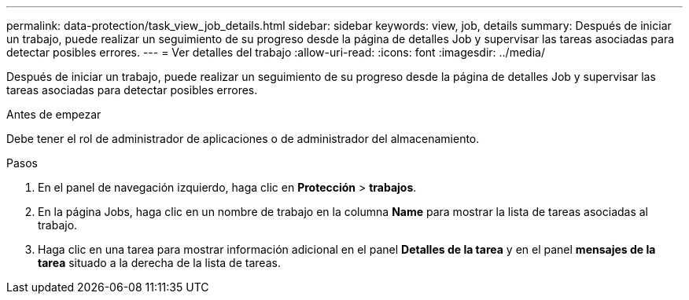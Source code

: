 ---
permalink: data-protection/task_view_job_details.html 
sidebar: sidebar 
keywords: view, job, details 
summary: Después de iniciar un trabajo, puede realizar un seguimiento de su progreso desde la página de detalles Job y supervisar las tareas asociadas para detectar posibles errores. 
---
= Ver detalles del trabajo
:allow-uri-read: 
:icons: font
:imagesdir: ../media/


[role="lead"]
Después de iniciar un trabajo, puede realizar un seguimiento de su progreso desde la página de detalles Job y supervisar las tareas asociadas para detectar posibles errores.

.Antes de empezar
Debe tener el rol de administrador de aplicaciones o de administrador del almacenamiento.

.Pasos
. En el panel de navegación izquierdo, haga clic en *Protección* > *trabajos*.
. En la página Jobs, haga clic en un nombre de trabajo en la columna *Name* para mostrar la lista de tareas asociadas al trabajo.
. Haga clic en una tarea para mostrar información adicional en el panel *Detalles de la tarea* y en el panel *mensajes de la tarea* situado a la derecha de la lista de tareas.

